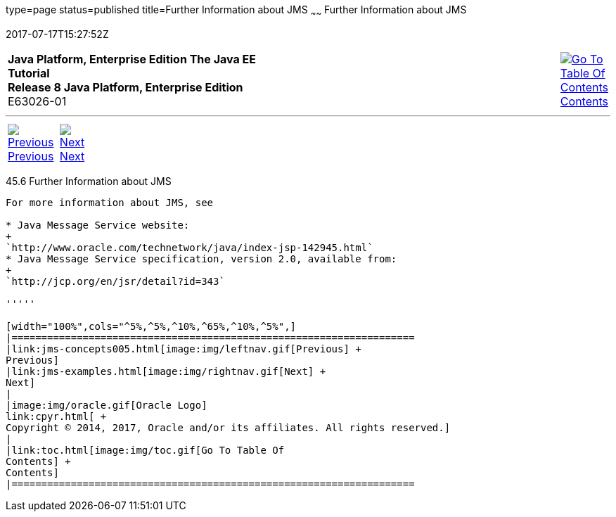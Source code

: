 type=page
status=published
title=Further Information about JMS
~~~~~~
Further Information about JMS
=============================
2017-07-17T15:27:52Z

[[top]]

[width="100%",cols="50%,45%,^5%",]
|=======================================================================
|*Java Platform, Enterprise Edition The Java EE Tutorial* +
*Release 8 Java Platform, Enterprise Edition* +
E63026-01
|
|link:toc.html[image:img/toc.gif[Go To Table Of
Contents] +
Contents]
|=======================================================================

'''''

[cols="^5%,^5%,90%",]
|=======================================================================
|link:jms-concepts005.html[image:img/leftnav.gif[Previous] +
Previous] 
|link:jms-examples.html[image:img/rightnav.gif[Next] +
Next] | 
|=======================================================================


[[BNCGU]]

[[further-information-about-jms]]
45.6 Further Information about JMS
----------------------------------

For more information about JMS, see

* Java Message Service website:
+
`http://www.oracle.com/technetwork/java/index-jsp-142945.html`
* Java Message Service specification, version 2.0, available from:
+
`http://jcp.org/en/jsr/detail?id=343`

'''''

[width="100%",cols="^5%,^5%,^10%,^65%,^10%,^5%",]
|====================================================================
|link:jms-concepts005.html[image:img/leftnav.gif[Previous] +
Previous] 
|link:jms-examples.html[image:img/rightnav.gif[Next] +
Next]
|
|image:img/oracle.gif[Oracle Logo]
link:cpyr.html[ +
Copyright © 2014, 2017, Oracle and/or its affiliates. All rights reserved.]
|
|link:toc.html[image:img/toc.gif[Go To Table Of
Contents] +
Contents]
|====================================================================
